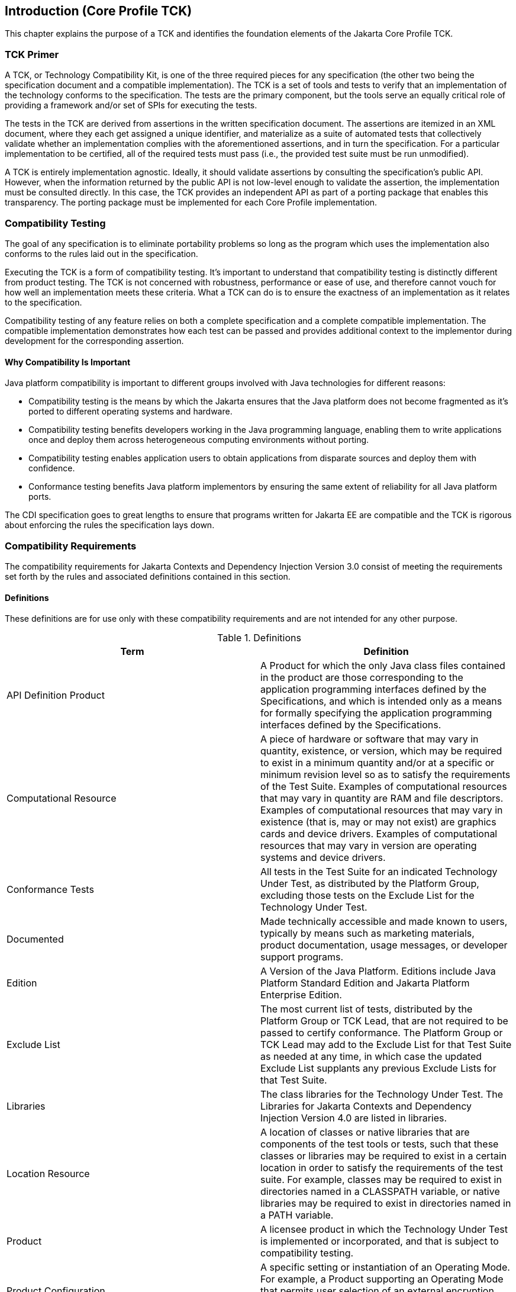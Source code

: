 [[introduction]]

== Introduction (Core Profile TCK)

This chapter explains the purpose of a TCK and identifies the foundation elements of the Jakarta Core Profile TCK.



=== TCK Primer

A TCK, or Technology Compatibility Kit, is one of the three required pieces for any specification (the other two being the specification document and a compatible implementation). The TCK is a set of tools and tests to verify that an implementation of the technology conforms to the specification. The tests are the primary component, but the tools serve an equally critical role of providing a framework and/or set of SPIs for executing the tests.

The tests in the TCK are derived from assertions in the written specification document. The assertions are itemized in an XML document, where they each get assigned a unique identifier, and materialize as a suite of automated tests that collectively validate whether an implementation complies with the aforementioned assertions, and in turn the specification. For a particular implementation to be certified, all of the required tests must pass (i.e., the provided test suite must be run unmodified).

A TCK is entirely implementation agnostic. Ideally, it should validate assertions by consulting the specification's public API.  However, when the information returned by the public API is not low-level enough to validate the assertion, the implementation must be consulted directly. In this case, the TCK provides an independent API as part of a porting package that enables this transparency. The porting package must be implemented for each Core Profile implementation.


=== Compatibility Testing

The goal of any specification is to eliminate portability problems so long as the program which uses the implementation also conforms to the rules laid out in the specification.

Executing the TCK is a form of compatibility testing. It's important to understand that compatibility testing is distinctly different from product testing. The TCK is not concerned with robustness, performance or ease of use, and therefore cannot vouch for how well an implementation meets these criteria. What a TCK can do is to ensure the exactness of an implementation as it relates to the specification.

Compatibility testing of any feature relies on both a complete specification and a complete compatible implementation. The compatible implementation demonstrates how each test can be passed and provides additional context to the implementor during development for the corresponding assertion.



==== Why Compatibility Is Important

Java platform compatibility is important to different groups involved with Java technologies for different reasons:


*  Compatibility testing is the means by which the Jakarta ensures that the Java platform does not become fragmented as it's ported to different operating systems and hardware.


*  Compatibility testing benefits developers working in the Java programming language, enabling them to write applications once and deploy them across heterogeneous computing environments without porting.


*  Compatibility testing enables application users to obtain applications from disparate sources and deploy them with confidence.


* Conformance testing benefits Java platform implementors by ensuring the same extent of reliability for all Java platform ports.

The CDI specification goes to great lengths to ensure that programs written for Jakarta EE are compatible and the TCK is rigorous about enforcing the rules the specification lays down.


=== Compatibility Requirements

The compatibility requirements for Jakarta Contexts and Dependency Injection Version 3.0 consist of meeting the
requirements set forth by the rules and associated definitions contained in this section.

==== Definitions

These definitions are for use only with these compatibility requirements and are not
intended for any other purpose.

.Definitions
[options="header"]
|===============
|Term|Definition
|API Definition Product   +|
                     A Product for which the only Java class files contained in the product
                     are those corresponding to the application programming interfaces
                     defined by the Specifications, and which is intended only as a means
                     for formally specifying the application programming interfaces
                     defined by the Specifications.
|Computational Resource   +|
                     A piece of hardware or software that may vary in quantity, existence,
                     or version, which may be required to exist in a minimum quantity
                     and/or at a specific or minimum revision level so as to satisfy the
                     requirements of the Test Suite.
                     Examples of computational resources that may vary in quantity are
                     RAM and file descriptors.
                     Examples of computational resources that may vary in existence (that
                     is, may or may not exist) are graphics cards and device drivers.
                     Examples of computational resources that may vary in version are
                     operating systems and device drivers.
|Conformance Tests   +|
                     All tests in the Test Suite for an indicated Technology Under Test, as
                     distributed by the Platform Group, excluding those tests on the
                     Exclude List for the Technology Under Test.
|Documented   +|
                     Made technically accessible and made known to users, typically by
                     means such as marketing materials, product documentation, usage
                     messages, or developer support programs.
|Edition   +|
                     A Version of the Java Platform. Editions include Java Platform
                     Standard Edition and Jakarta Platform Enterprise Edition.
|Exclude List   +|
                     The most current list of tests, distributed by the Platform Group or TCK Lead,
                     that are not required to be passed to certify conformance. The
                     Platform Group or TCK Lead may add to the Exclude List for that Test Suite as
                     needed at any time, in which case the updated Exclude List supplants
                     any previous Exclude Lists for that Test Suite.
|Libraries   +|
                     The class libraries for the Technology Under Test.
                     The Libraries for Jakarta Contexts and Dependency Injection Version 4.0 are listed in libraries.
|Location Resource   +|
                     A location of classes or native libraries that are components of the test
                     tools or tests, such that these classes or libraries may be required to
                     exist in a certain location in order to satisfy the requirements of the
                     test suite.
                     For example, classes may be required to exist in directories named in a
                     CLASSPATH variable, or native libraries may be required to exist in
                     directories named in a PATH variable.
|Product   +|
                     A licensee product in which the Technology Under Test is
                     implemented or incorporated, and that is subject to compatibility
                     testing.
|Product Configuration   +|
                     A specific setting or instantiation of an Operating Mode.
                     For example, a Product supporting an Operating Mode that permits
                     user selection of an external encryption package may have a Product
                     Configuration that links the Product to that encryption package.
|Compatible Implementation (CI)   +|
                     The prototype or "proof of concept" implementation of a Specification.
|Resource   +|
                     A Computational Resource, a Location Resource, or a Security
                     Resource.
|Rules   +|
                     These definitions and rules in this Compatibility Requirements section
                     of this User’s Guide.
|Security Resource   +|
                     A security privilege or policy necessary for the proper execution of the
                     Test Suite.
                     For example, the user executing the Test Suite will need the privilege
                     to access the files and network resources necessary for use of the
                     Product.
|Specifications   +|
                     The documents produced through the Jakarta EE Specification Process that
                     define a particular Version of a Technology.
                     The Specifications for the Technology Under Test are referenced later
                     in this chapter.
|TCK Lead   +|
                     Person responsible for maintaining TCK for the Technology. TCK Lead is representative of Red Hat Inc.
|Technology   +|
                     Specifications and a compatible implementation produced through the
                     Jakarta EE Specification Process.
|Technology Under Test  +|
                     Specifications and the compatible implementation for Jakarta Contexts and Dependency Injection Version 3.0.
|Test Suite   +|
                     The requirements, tests, and testing tools distributed by the
                     Platform Group or TCK Lead as applicable to a given Version of the Technology.
|Version  +|
                     A release of the Technology, as produced through the Jakarta EE Specification Process.
|===============

==== Rules for Jakarta Core Profile Version {revnumber} Products

The following rules apply for each version of an operating system, software
component, and hardware platform Documented as supporting the Product:

*CORE_PROFILE-1* The Product must be able to satisfy all applicable compatibility requirements, including passing all Conformance Tests Rules.


*CORE_PROFILE-2* Some Conformance Tests may have properties that may be changed. Properties
that can be changed are identified in the configuration interview. Properties that can be
changed are specified in <<tck-properties>>. Apart from changing such properties and other allowed
modifications described in this User’s Guide (if any), no source or binary code for a Conformance Test may be altered in any way.

*CORE_PROFILE-3* The testing tools supplied as part of the Test Suite or as updated by the must be used to certify compliance.

*CORE_PROFILE-4* The Exclude List associated with the Test Suite cannot be modified.

*CORE_PROFILE-6* All hardware and software component additions, deletions, and modifications to
a Documented supporting hardware/software platform, that are not part of the
Product but required for the Product to satisfy the compatibility requirements, must be
Documented and available to users of the Product.
For example, if a patch to a particular version of a supporting operating system is
required for the Product to pass the Conformance Tests, that patch must be
Documented and available to users of the Product.

*CORE_PROFILE-7* The Product must contain the full set of public and protected classes and
interfaces for all the Libraries. Those classes and interfaces must contain exactly the set
of public and protected methods, constructors, and fields defined by the Specifications
for those Libraries. No subsetting, supersetting, or modifications of the public and
protected API of the Libraries are allowed except only as specifically exempted by
these Rules.

*CORE_PROFILE-8* Except for tests specifically required by this TCK to be recompiled (if any), the
binary Conformance Tests supplied as part of the Test Suite must be used to certify compliance.

*CORE_PROFILE-9* The functional programmatic behavior of any binary class or interface must be that defined by the Specifications.

*CORE_PROFILE-10* In addition to the instructions and requirements the Core Profile TCK, each Product must pass the following standalone TCKs for the following technologies:

* Jakarta Contexts and Dependency Injection Lite https://jakarta.ee/specifications/cdi[CDI 4.0].
* Jakarta Dependency Injection https://jakarta.ee/specifications/dependency-injection/2.0/[DI 2.0]
* Jakarta JSON Binding https://jakarta.ee/specifications/jsonb/3.0/[JSON-B 3.0]
* Jakarta JSON Processing https://jakarta.ee/specifications/jsonp/2.1/[JSON-B 2.1]
* Jakarta RESTful Web Services https://jakarta.ee/specifications/restful-ws/3.1/[Rest 3.1]

=== About the Jakarta Core Profile TCK

The Jakarta Core Profile TCK is designed as a portable, configurable and automated test suite for verifying the compatibility of an implementation of the Jakarta CDI specification. The test suite is built atop Junit5 framework and Arquillian platform.

Each test class in the suite acts as a deployable unit. The deployable units, or artifacts, can be either a WAR or an EAR.

[NOTE]
====
The test archives are built with ShrinkWrap, a Java API for creating archives. ShrinkWrap is a part of the Arqullian platform ecosystem.
====

==== Jakarta Core Profile TCK Specifications and Requirements

This section lists the applicable requirements and specifications for the Jakarta Core Profile TCK.

*  *Specification requirements* - Software requirements for a Jakarta Core Profile implementation include a Java SE 11 compatible runtime.

*  *Jakarta Contexts and Dependency Injection API* - The Java API defined in the CDI specification and provided by the compatible implementation.

*  *Testing platform* - The Jakarta Core Profile TCK requires version 1.7.0.Alpha10 of the Arquillian (http://arquillian.org) and an Arquillian container implementation that can deploy ShrinkWrap WebArchives of the test contents. The TCK test suite is based on Junit 5.8.2 (http://junit.org).

*  *Porting Package* - An implementation of SPIs that are required for the test suite to run the in-container tests and at times extend the Jakarta Core Profile 4.0 API to provide extra information to the TCK.

*  *Compatible implementation* - A compatible implementation runtime for compatibility testing of the Jakarta Platform Enterprise Edition Core Profile 10.

*  *Jarkarta Container and Dependency Injection (CDI)* - CDI builds on DI, and as such CDI implementations must additionally pass the CDI TCK.

*  *Jarkarta Dependency Injection (DI)* - CDI builds on DI, and as such CDI implementations must additionally pass the Jakarta Dependency Injection TCK.

[[tck-components]]

==== Core Profile TCK Components

The Core Profile TCK includes the following components:

*  *Arquillian 1.7.0.Alpha10*

*  *Junit 5.8.2*

*  *Porting Package SPIs* - Extensions to the CDI SPIs to allow testing of a container.

*  *The test suite*, which is a collection of Junit 5 tests, the TestNG test suite descriptor and supplemental resources that configure CDI and other software components.

*  *TCK documentation* accompanied by release notes identifying updates between versions.

The Core Profile TCK has been tested on following platforms:

*  WildFly 27 Preview using Eclipse Temurin Java SE 11 and Eclipse Temurin Java SE 17 on Linux based operating systems.
